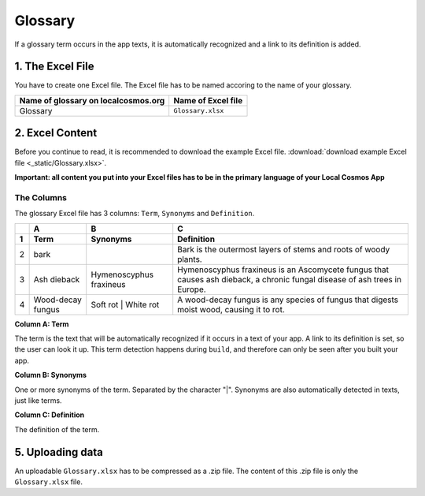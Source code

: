 ********
Glossary
********

If a glossary term occurs in the app texts, it is automatically recognized and a link to its definition is added.


1. The Excel File
-----------------

You have to create one Excel file. The Excel file has to be named accoring to the name of your glossary.

+--------------------------------------+---------------------+
| Name of glossary on localcosmos.org  | Name of Excel file  |
+======================================+=====================+
| Glossary                             | ``Glossary.xlsx``   |
+--------------------------------------+---------------------+



2. Excel Content
----------------
Before you continue to read, it is recommended to download the example Excel file. :download:`download example Excel file <_static/Glossary.xlsx>`.

**Important: all content you put into your Excel files has to be in the primary language of your Local Cosmos App**

The Columns
^^^^^^^^^^^

The glossary Excel file has 3 columns: ``Term``, ``Synonyms`` and ``Definition``.


+---+-------------------+-------------------------+---------------------------------------------------------------------------------------------------------------------------+
|   | A                 | B                       | C                                                                                                                         |
+---+-------------------+-------------------------+---------------------------------------------------------------------------------------------------------------------------+
| 1 | Term              | Synonyms                | Definition                                                                                                                |
+===+===================+=========================+===========================================================================================================================+
| 2 | bark              |                         | Bark is the outermost layers of stems and roots of woody plants.                                                          |
+---+-------------------+-------------------------+---------------------------------------------------------------------------------------------------------------------------+
| 3 | Ash dieback       | Hymenoscyphus fraxineus | Hymenoscyphus fraxineus is an Ascomycete fungus that causes ash dieback, a chronic fungal disease of ash trees in Europe. |
+---+-------------------+-------------------------+---------------------------------------------------------------------------------------------------------------------------+
| 4 | Wood-decay fungus | Soft rot \| White rot   | A wood-decay fungus is any species of fungus that digests moist wood, causing it to rot.                                  |
+---+-------------------+-------------------------+---------------------------------------------------------------------------------------------------------------------------+


**Column A: Term**

The term is the text that will be automatically recognized if it occurs in a text of your app. A link to its definition is set, so the user can look it up. This term detection happens during ``build``, and therefore can only be seen after you built your app.


**Column B: Synonyms**

One or more synonyms of the term. Separated by the character "|". Synonyms are also automatically detected in texts, just like terms.


**Column C: Definition**

The definition of the term.


5. Uploading data
-----------------
An uploadable ``Glossary.xlsx`` has to be compressed as a .zip file. The content of this .zip file is only the ``Glossary.xlsx`` file.


